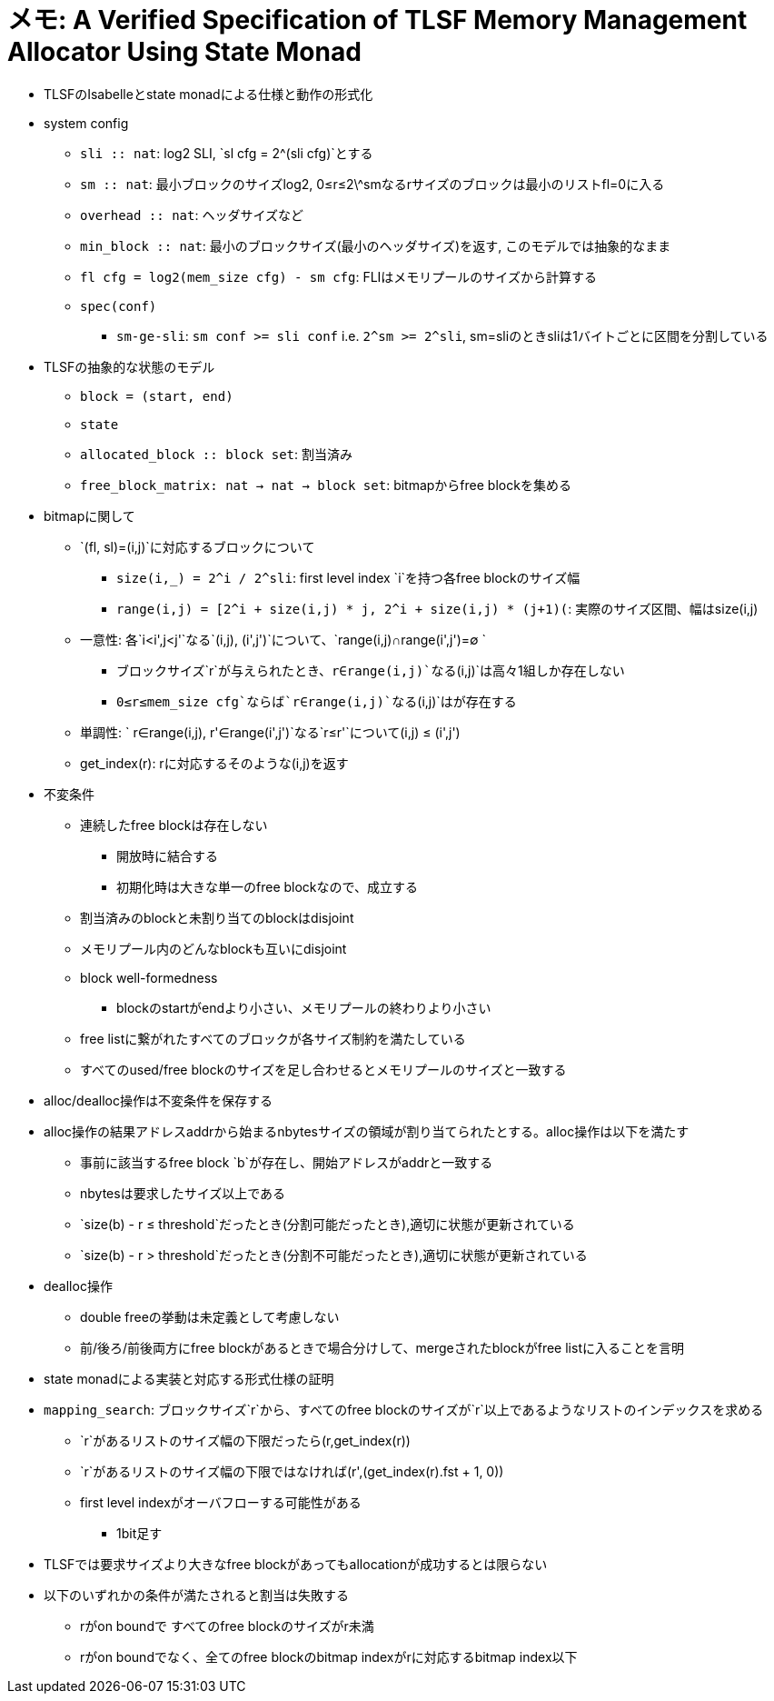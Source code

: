 = メモ: A Verified Specification of  TLSF Memory Management Allocator Using State Monad

* TLSFのIsabelleとstate monadによる仕様と動作の形式化
* system config
    ** `sli :: nat`: log2 SLI, `sl cfg = 2^(sli cfg)`とする
    ** `sm :: nat`: 最小ブロックのサイズlog2, 0≤r≤2\^smなるrサイズのブロックは最小のリストfl=0に入る
    ** `overhead :: nat`: ヘッダサイズなど
    ** `min_block :: nat`: 最小のブロックサイズ(最小のヘッダサイズ)を返す, このモデルでは抽象的なまま
    ** `fl cfg = log2(mem_size cfg) - sm cfg`: FLIはメモリプールのサイズから計算する
    ** `spec(conf)`
        *** `sm-ge-sli`: `sm conf >= sli conf` i.e. `2^sm >= 2^sli`, sm=sliのときsliは1バイトごとに区間を分割している
* TLSFの抽象的な状態のモデル
    ** `block = (start, end)`
    ** `state`
        ** `allocated_block :: block set`: 割当済み
        ** `free_block_matrix: nat -> nat -> block set`: bitmapからfree blockを集める
* bitmapに関して
    ** `(fl, sl)=(i,j)`に対応するブロックについて
        *** `size(i,_) = 2^i / 2^sli`: first level index `i`を持つ各free blockのサイズ幅
        *** `range(i,j) = [2^i + size(i,j) * j, 2^i + size(i,j) * (j+1)(`: 実際のサイズ区間、幅はsize(i,j)
    ** 一意性: 各`i<i',j<j'`なる`(i,j), (i',j')`について、`range(i,j)∩range(i',j')=∅ `
        *** ブロックサイズ`r`が与えられたとき、`r∈range(i,j)`なる`(i,j)`は高々1組しか存在しない 
        *** `0≤r≤mem_size cfg`ならば`r∈range(i,j)`なる`(i,j)`はが存在する  
    ** 単調性: ` r∈range(i,j), r'∈range(i',j')`なる`r≤r'`について(i,j) ≤  (i',j')
    ** get_index(r): rに対応するそのような(i,j)を返す
* 不変条件
    ** 連続したfree blockは存在しない
        *** 開放時に結合する
        *** 初期化時は大きな単一のfree blockなので、成立する
    ** 割当済みのblockと未割り当てのblockはdisjoint
    ** メモリプール内のどんなblockも互いにdisjoint
    ** block well-formedness
        *** blockのstartがendより小さい、メモリプールの終わりより小さい
    ** free listに繋がれたすべてのブロックが各サイズ制約を満たしている
    ** すべてのused/free blockのサイズを足し合わせるとメモリプールのサイズと一致する
* alloc/dealloc操作は不変条件を保存する
* alloc操作の結果アドレスaddrから始まるnbytesサイズの領域が割り当てられたとする。alloc操作は以下を満たす
    ** 事前に該当するfree block `b`が存在し、開始アドレスがaddrと一致する
    ** nbytesは要求したサイズ以上である
    ** `size(b) - r ≤  threshold`だったとき(分割可能だったとき),適切に状態が更新されている
    ** `size(b) - r >  threshold`だったとき(分割不可能だったとき),適切に状態が更新されている
* dealloc操作
    ** double freeの挙動は未定義として考慮しない
    ** 前/後ろ/前後両方にfree blockがあるときで場合分けして、mergeされたblockがfree listに入ることを言明
* state monadによる実装と対応する形式仕様の証明
* `mapping_search`: ブロックサイズ`r`から、すべてのfree blockのサイズが`r`以上であるようなリストのインデックスを求める
    ** `r`があるリストのサイズ幅の下限だったら(r,get_index(r))
    ** `r`があるリストのサイズ幅の下限ではなければ(r',(get_index(r).fst + 1, 0))
    ** first level indexがオーバフローする可能性がある
        *** 1bit足す
* TLSFでは要求サイズより大きなfree blockがあってもallocationが成功するとは限らない
* 以下のいずれかの条件が満たされると割当は失敗する
    ** rがon boundで すべてのfree blockのサイズがr未満
    ** rがon boundでなく、全てのfree blockのbitmap indexがrに対応するbitmap index以下
